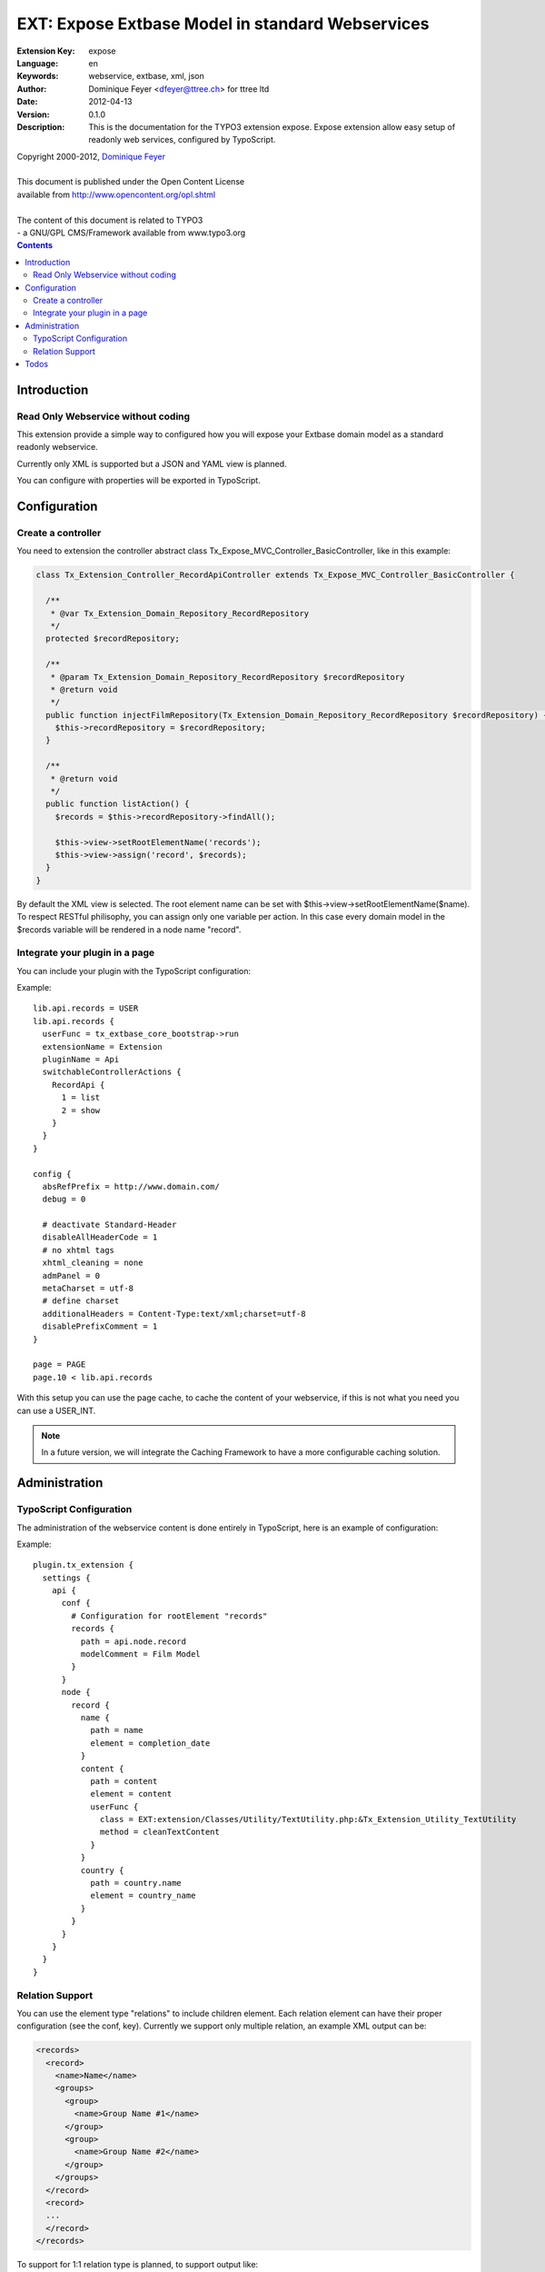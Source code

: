 ================================================================
EXT: Expose Extbase Model in standard Webservices
================================================================

:Extension Key: expose
:Language:      en
:Keywords:      webservice, extbase, xml, json
:Author:        Dominique Feyer <dfeyer@ttree.ch> for ttree ltd
:Date:          2012-04-13
:Version:       0.1.0
:Description:   This is the documentation for the TYPO3 extension expose.
                Expose extension allow easy setup of readonly web
                services, configured by TypoScript.


| Copyright 2000-2012, `Dominique Feyer <dfeyer@ttree.ch>`_
|
| This document is published under the Open Content License
| available from http://www.opencontent.org/opl.shtml
|
| The content of this document is related to TYPO3
| - a GNU/GPL CMS/Framework available from www.typo3.org

.. contents::

Introduction
============

Read Only Webservice without coding
-----------------------------------

This extension provide a simple way to configured how you will expose
your Extbase domain model as a standard readonly webservice.

Currently only XML is supported but a JSON and YAML view is planned.

You can configure with properties will be exported in TypoScript.

Configuration
=============

Create a controller
-------------------

You need to extension the controller abstract class Tx_Expose_MVC_Controller_BasicController, like in this example:

.. code-block:: php

   class Tx_Extension_Controller_RecordApiController extends Tx_Expose_MVC_Controller_BasicController {

     /**
      * @var Tx_Extension_Domain_Repository_RecordRepository
      */
     protected $recordRepository;

     /**
      * @param Tx_Extension_Domain_Repository_RecordRepository $recordRepository
      * @return void
      */
     public function injectFilmRepository(Tx_Extension_Domain_Repository_RecordRepository $recordRepository) {
       $this->recordRepository = $recordRepository;
     }

     /**
      * @return void
      */
     public function listAction() {
       $records = $this->recordRepository->findAll();

       $this->view->setRootElementName('records');
       $this->view->assign('record', $records);
     }
   }

By default the XML view is selected. The root element name can be set with $this->view->setRootElementName($name). To
respect RESTful philisophy, you can assign only one variable per action. In this case every domain model in the $records
variable will be rendered in a node name "record".

Integrate your plugin in a page
-------------------------------

You can include your plugin with the TypoScript configuration:

Example::

   lib.api.records = USER
   lib.api.records {
     userFunc = tx_extbase_core_bootstrap->run
     extensionName = Extension
     pluginName = Api
     switchableControllerActions {
       RecordApi {
         1 = list
         2 = show
       }
     }
   }

   config {
     absRefPrefix = http://www.domain.com/
     debug = 0

     # deactivate Standard-Header
     disableAllHeaderCode = 1
     # no xhtml tags
     xhtml_cleaning = none
     admPanel = 0
     metaCharset = utf-8
     # define charset
     additionalHeaders = Content-Type:text/xml;charset=utf-8
     disablePrefixComment = 1
   }

   page = PAGE
   page.10 < lib.api.records

With this setup you can use the page cache, to cache the content of your webservice, if this is not what you need
you can use a USER_INT.

.. note::

   In a future version, we will integrate the Caching Framework
   to have a more configurable caching solution.

Administration
==============

TypoScript Configuration
------------------------

The administration of the webservice content is done entirely in TypoScript, here is an example of configuration:

..  :widths: 15 10 30 20
.. list-table:: Frozen Delights!
 :header-rows: 1

 + * Property

   * Data type

   * Description

   * Default


 + * path

   * string

   * The full path to get the property value


 + * type

   * element|cdata|relations

   * The type of the current element

   * element


 + * element

   * string

   * Use only when the current type is relations, set the section element name


 + * children

   * string

   * Use only when the current type is relations, set the children node name


 + * conf

   * string

   * Use only when the current type is relations, valid TypoScript path for the relation configuration


 + * element

   * The element/node name in the webservice output

   * Any valid string, that can be used as a element/node value in the output format


 + * userFunc

   * userFunc Configuration

   * You can process the content of the Element with a user function


 + * userFunc.class

   * valid path

   * The path to the class


 + * userFunc.method

   * string

   * The method to use has userFunc


 + * userFunc.params

   * array

   * userFunc paramaters


 + * stdWrap

   * stdWrap

   * stdWrap configuration (to be implemented)


Example::

   plugin.tx_extension {
     settings {
       api {
         conf {
           # Configuration for rootElement "records"
           records {
             path = api.node.record
             modelComment = Film Model
           }
         }
         node {
           record {
             name {
               path = name
               element = completion_date
             }
             content {
               path = content
               element = content
               userFunc {
                 class = EXT:extension/Classes/Utility/TextUtility.php:&Tx_Extension_Utility_TextUtility
                 method = cleanTextContent
               }
             }
             country {
               path = country.name
               element = country_name
             }
           }
         }
       }
     }
   }


Relation Support
----------------

You can use the element type "relations" to include children element. Each relation element can have their proper
configuration (see the conf, key). Currently we support only multiple relation, an example XML output can be:

.. code-block:: php

   <records>
     <record>
       <name>Name</name>
       <groups>
         <group>
           <name>Group Name #1</name>
         </group>
         <group>
           <name>Group Name #2</name>
         </group>
       </groups>
     </record>
     <record>
     ...
     </record>
   </records>

To support for 1:1 relation type is planned, to support output like:

.. code-block:: php

   <records>
     <record>
       <name>Name</name>
       <group>
         <name>Group Name #1</name>
       </group>
     </record>
     <record>
     ...
     </record>
   </records>

Currently you can include property from a 1:1 relation by setting path to "group.name", to have:

.. code-block:: php

   <records>
     <record>
       <name>Name</name>
       <group_name>Group Name #1</group_name>
     </record>
     <record>
     ...
     </record>
   </records>

Todos
=====

1. Add a security layer
   The first version will only support a sort of access key. The access key must be
   provided in the URL to access the service. More advanced security layer can be
   added later

2. Support JSON and other format
   We can abstract the document creation stack to allow easy support of multiple format
   like JSON and YAML per example. If you need those formats, you can provide a patch or
   contact us

3. Add support for CRUD operation
   Currently this not the use case of the extension, but maybe later we can allow CRUD
   operations on domain model.